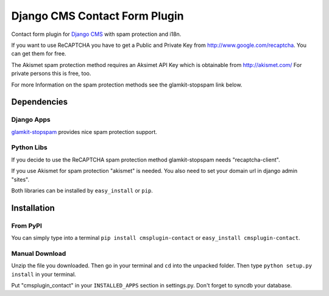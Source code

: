 ==============================
Django CMS Contact Form Plugin
==============================

Contact form plugin for `Django CMS <http://www.django-cms.org/>`_ with spam protection and i18n.

If you want to use ReCAPTCHA you have to get a Public and Private Key from http://www.google.com/recaptcha. You can get them for free.

The Akismet spam protection method requires an Aksimet API Key which is obtainable from http://akismet.com/ For private persons this is free, too.

For more Information on the spam protection methods see the glamkit-stopspam link below.

Dependencies
============

Django Apps
-----------

`glamkit-stopspam <http://github.com/maccesch/glamkit-stopspam>`_ provides nice spam protection support.

Python Libs
-----------

If you decide to use the ReCAPTCHA spam protection method glamkit-stopspam needs "recaptcha-client".

If you use Akismet for spam protection "akismet" is needed. You also need to set your domain url in django admin "sites".

Both libraries can be installed by ``easy_install`` or ``pip``.

Installation
============

From PyPI
---------

You can simply type into a terminal ``pip install cmsplugin-contact`` or ``easy_install cmsplugin-contact``.

Manual Download
---------------

Unzip the file you downloaded. Then go in your terminal and ``cd`` into the unpacked folder. Then type ``python setup.py install`` in your terminal.

Put "cmsplugin_contact" in your ``INSTALLED_APPS`` section in settings.py. Don't forget to syncdb your database.

